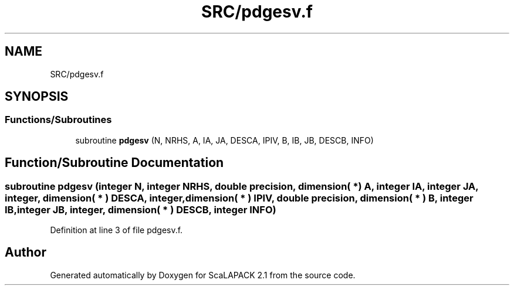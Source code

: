 .TH "SRC/pdgesv.f" 3 "Sat Nov 16 2019" "Version 2.1" "ScaLAPACK 2.1" \" -*- nroff -*-
.ad l
.nh
.SH NAME
SRC/pdgesv.f
.SH SYNOPSIS
.br
.PP
.SS "Functions/Subroutines"

.in +1c
.ti -1c
.RI "subroutine \fBpdgesv\fP (N, NRHS, A, IA, JA, DESCA, IPIV, B, IB, JB, DESCB, INFO)"
.br
.in -1c
.SH "Function/Subroutine Documentation"
.PP 
.SS "subroutine pdgesv (integer N, integer NRHS, double precision, dimension( * ) A, integer IA, integer JA, integer, dimension( * ) DESCA, integer, dimension( * ) IPIV, double precision, dimension( * ) B, integer IB, integer JB, integer, dimension( * ) DESCB, integer INFO)"

.PP
Definition at line 3 of file pdgesv\&.f\&.
.SH "Author"
.PP 
Generated automatically by Doxygen for ScaLAPACK 2\&.1 from the source code\&.
